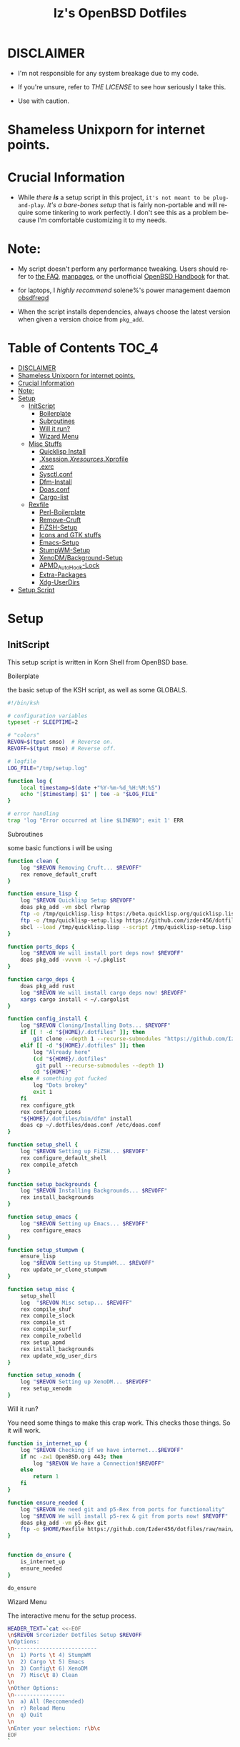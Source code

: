 #+TITLE: Iz's OpenBSD Dotfiles
#+DESCRIPTION: Mainly for personal backups, but if you want 'em, use 'em.
#+KEYWORDS: org-mode, emacs, doom-emacs, XenoDM, OpenBSD, stumpwm, elisp, lisp, perl, Rex, dotfiles, izder
#+LANGUAGE: en
#+PROPERTY: header-args: :tangle ~/.dotfiles :mkdirp t

#+BEGIN_HTML
<div align="left">
<img alt="GitHub Repo stars" src="https://img.shields.io/github/stars/izder456/dotfiles?style=plastic">
<img alt="Lines of code" src="https://tokei.rs/b1/github/izder456/dotfiles?category=code&style=plastic">
</div>
#+END_HTML

* DISCLAIMER

- I'm not responsible for any system breakage due to my code.

- If you're unsure, refer to [[LICENSE.txt][THE LICENSE]] to see how seriously I take this.

- Use with caution.
* Shameless Unixporn for internet points.

#+html: <p align="center"><img width=700 src="assets/XenoDM.png" /></p>

#+html: <p align="center"><img width=700 src="assets/StumpWM.png" /></p>

#+html: <p align="center"><img width=700 src="assets/Emacs.png" /></p>

* Crucial Information

- While /there *is*/ a setup script in this project, =it's not meant to be plug-and-play=. /It's a bare-bones setup/ that is fairly non-portable and will require some tinkering to work perfectly. I don't see this as a problem because I'm comfortable customizing it to my needs.

* Note:

- My script doesn't perform any performance tweaking. Users should refer to [[https://openbsd.org/faq][the FAQ]], [[https://man.openbsd.org][manpages]], or the unofficial [[https://www.openbsdhandbook.com][OpenBSD Handbook]] for that.

- for laptops, I /highly recommend/ solene%'s power management daemon [[https://dataswamp.org/~solene/2022-03-21-openbsd-cool-frequency.html][obsdfreqd]]

- When the script installs dependencies, always choose the latest version when given a version choice from ~pkg_add~.

* Table of Contents :TOC_4:
- [[#disclaimer][DISCLAIMER]]
- [[#shameless-unixporn-for-internet-points][Shameless Unixporn for internet points.]]
- [[#crucial-information][Crucial Information]]
- [[#note][Note:]]
- [[#setup][Setup]]
  - [[#initscript][InitScript]]
      - [[#boilerplate][Boilerplate]]
      - [[#subroutines][Subroutines]]
      - [[#will-it-run][Will it run?]]
      - [[#wizard-menu][Wizard Menu]]
  - [[#misc-stuffs][Misc Stuffs]]
      - [[#quicklisp-install][Quicklisp Install]]
      - [[#xsessionxresourcesxprofile][.Xsession/.Xresources/.Xprofile]]
      - [[#exrc][.exrc]]
      - [[#sysctlconf][Sysctl.conf]]
      - [[#dfm-install][Dfm-Install]]
      - [[#doasconf][Doas.conf]]
      - [[#cargo-list][Cargo-list]]
  - [[#rexfile][Rexfile]]
      - [[#perl-boilerplate][Perl-Boilerplate]]
      - [[#remove-cruft][Remove-Cruft]]
      - [[#fizsh-setup][FiZSH-Setup]]
      - [[#icons-and-gtk-stuffs][Icons and GTK stuffs]]
      - [[#emacs-setup][Emacs-Setup]]
      - [[#stumpwm-setup][StumpWM-Setup]]
      - [[#xenodmbackground-setup][XenoDM/Background-Setup]]
      - [[#apmd_autohook-lock][APMD_AutoHook-Lock]]
      - [[#extra-packages][Extra-Packages]]
      - [[#xdg-userdirs][Xdg-UserDirs]]
- [[#setup-script][Setup Script]]

* Setup
** InitScript

This setup script is written in Korn Shell from OpenBSD base.

**** Boilerplate

the basic setup of the KSH script, as well as some GLOBALS.

#+BEGIN_SRC sh :tangle setup.ksh
#!/bin/ksh

# configuration variables
typeset -r SLEEPTIME=2

# "colors"
REVON=$(tput smso)  # Reverse on.
REVOFF=$(tput rmso) # Reverse off.

# logfile
LOG_FILE="/tmp/setup.log"

function log {
    local timestamp=$(date +"%Y-%m-%d_%H:%M:%S")
    echo "[$timestamp] $1" | tee -a "$LOG_FILE"
}

# error handling
trap 'log "Error occurred at line $LINENO"; exit 1' ERR
#+END_SRC

**** Subroutines

some basic functions i will be using

#+BEGIN_SRC sh :tangle setup.ksh
function clean {
    log "$REVON Removing Cruft... $REVOFF"
    rex remove_default_cruft
}

function ensure_lisp {
    log "$REVON Quicklisp Setup $REVOFF"
    doas pkg_add -vm sbcl rlwrap
    ftp -o /tmp/quicklisp.lisp https://beta.quicklisp.org/quicklisp.lisp
    ftp -o /tmp/quicklisp-setup.lisp https://github.com/izder456/dotfiles/raw/main/quicklisp-setup.lisp
    sbcl --load /tmp/quicklisp.lisp --script /tmp/quicklisp-setup.lisp
}

function ports_deps {
    log "$REVON We will install port deps now! $REVOFF"
    doas pkg_add -vvvvm -l ~/.pkglist
}

function cargo_deps {
    doas pkg_add rust
    log "$REVON We will install cargo deps now! $REVOFF"
    xargs cargo install < ~/.cargolist
}

function config_install {
    log "$REVON Cloning/Installing Dots... $REVOFF"
    if [[ ! -d "${HOME}/.dotfiles" ]]; then
        git clone --depth 1 --recurse-submodules "https://github.com/Izder456/dotfiles.git" "${HOME}/.dotfiles"
    elif [[ -d "${HOME}/.dotfiles" ]]; then
        log "Already here"
        (cd "${HOME}/.dotfiles"
         git pull --recurse-submodules --depth 1)
        cd "${HOME}"
    else # something got fucked
        log "Dots brokey"
        exit 1
    fi
    rex configure_gtk
    rex configure_icons
    "${HOME}/.dotfiles/bin/dfm" install
    doas cp ~/.dotfiles/doas.conf /etc/doas.conf
}

function setup_shell {
    log "$REVON Setting up FiZSH... $REVOFF"
    rex configure_default_shell
    rex compile_afetch
}

function setup_backgrounds {
    log "$REVON Installing Backgrounds... $REVOFF"
    rex install_backgrounds
}

function setup_emacs {
    log "$REVON Setting up Emacs... $REVOFF"
    rex configure_emacs
}

function setup_stumpwm {
    ensure_lisp
    log "$REVON Setting up StumpWM... $REVOFF"
    rex update_or_clone_stumpwm
}

function setup_misc {
    setup_shell
    log  "$REVON Misc setup... $REVOFF"
    rex compile_shuf
    rex compile_slock
    rex compile_st
    rex compile_surf
    rex compile_nxbelld
    rex setup_apmd
    rex install_backgrounds
    rex update_xdg_user_dirs
}

function setup_xenodm {
    log "$REVON Setting up XenoDM... $REVOFF"
    rex setup_xenodm
}
#+END_SRC

**** Will it run?

You need some things to make this crap work. This checks those things. So it will work.

#+BEGIN_SRC sh :tangle setup.ksh
function is_internet_up {
    log "$REVON Checking if we have internet...$REVOFF"
    if nc -zw1 OpenBSD.org 443; then
        log "$REVON We have a Connection!$REVOFF"
    else
        return 1
    fi
}

function ensure_needed {
    log "$REVON We need git and p5-Rex from ports for functionality"
    log "$REVON We will install p5-rex & git from ports now! $REVOFF"
    doas pkg_add -vm p5-Rex git
    ftp -o $HOME/Rexfile https://github.com/Izder456/dotfiles/raw/main/Rexfile
}


function do_ensure {
    is_internet_up
    ensure_needed
}

do_ensure
#+END_SRC

**** Wizard Menu

The interactive menu for the setup process.

#+BEGIN_SRC sh :tangle setup.ksh
HEADER_TEXT=`cat <<-EOF
\n$REVON Srcerizder Dotfiles Setup $REVOFF
\nOptions:
\n--------------------------
\n  1) Ports \t 4) StumpWM
\n  2) Cargo \t 5) Emacs
\n  3) Config\t 6) XenoDM
\n  7) Misc\t 8) Clean
\n
\nOther Options:
\n----------------
\n  a) All (Reccomended)
\n  r) Reload Menu
\n  q) Quit
\n
\nEnter your selection: r\b\c
EOF
`


function main {
    while :
    do
        clear
        print $HEADER_TEXT
        read selection
        if [[ -z "$selection" ]]; then
            selection=r
        fi
        case $selection in
            1) print "\nSelected Ports Deps..."
               sleep $SLEEPTIME
               ports_deps;;
            2) print "Selected Cargo Deps..."
               sleep $SLEEPTIME
               cargo_deps;;
            3) print "Selected Install Configs..."
               sleep $SLEEPTIME
               config_install;;
            4) print "Selected StumpWM Config..."
               sleep $SLEEPTIME
               setup_stumpwm;;
            5) print "Selected Emacs Config..."
               sleep $SLEEPTIME
               setup_emacs;;
            6) print "Selected XenoDM Config..."
               sleep $SLEEPTIME
               setup_xenodm;;
            7) print "Selected Misc..."
               sleep $SLEEPTIME
               setup_misc;;
            8) print "Selected Clean..."
               sleep $SLEEPTIME
               clean;;
            a|A) print "Running All..."
                 sleep $SLEEPTIME
                 clean
                 config_install
                 ports_deps
                 cargo_deps
                 setup_stumpwm
                 setup_emacs
                 setup_xenodm
                 setup_misc;;
            r|R) continue;;
            q|Q) print
                 exit;;
            ,*) print "\n$REVON Invalid selection $REVOFF"
               sleep 1;;
        esac
    done
}

# main
main
#+END_SRC

** Misc Stuffs

random scripts and configs that are maybe relevant possibly.

**** Quicklisp Install

You probably want this if you want to write with StumpWM and modules...

#+BEGIN_SRC lisp :tangle quicklisp-setup.lisp
(quicklisp-quickstart:install :path "~/.quicklisp")
(ql:add-to-init-file)
(ql-dist:install-dist "http://dist.ultralisp.org/"
		      :prompt nil)
(ql:quickload '("clx"
		"cl-ppcre"
		"alexandria"
		"cl-fad"
		"xembed"
		"anaphora"
		"drakma"
		"slynk"))
#+END_SRC

/USE:/

#+BEGIN_SRC sh
$ ftp -o /tmp/quicklisp.lisp https://beta.quicklisp.org/quicklisp.lisp
$ ftp -o /tmp/quicklisp-setup.lisp https://github.com/Izder456/raw/main/quicklisp-setup.lisp
$ sbcl --load /tmp/quicklisp.lisp --script /tmp/quicklisp-setup.lisp
#+END_SRC

**** .Xsession/.Xresources/.Xprofile

The settings for X session, resources, and profile.

***** .xprofile

#+BEGIN_SRC sh :tangle .xprofile
#!/bin/sh
# Set Default LOCALE
export LC_CTYPE="en_US.UTF-8"
export LC_ALL="en_US.UTF-8"
# Enable HWACCEL for Firefox
export MOZ_ACCELERATED=1
export MOZ_WEBRENDER=1
# set qt apps to use gtk2 widgets if avail
export QT_QPA_PLATFORMTHEME=gtk2
# make sdl mouse cursor lag go away
export SDL_VIDEO_X11_DGAMOUSE=0
#+END_SRC

***** .xresources

#+BEGIN_SRC conf :tangle .xresources
!!
! XWindow Stuffs
!!
,*imLocale: en_US.UTF-8

!!
! XTerm Stuffs
!!
,*intensityStyles: true
,*allowSendEvents: true
xterm*scrollBar: false
xterm*faceName: Spleen
xterm*faceSize: 12
xterm*renderFont: true
xterm*internalBorder: 16
xterm*letterSpace: 1
xterm*loginShell: true
xterm*savelines: 16384

!!
! Font Rendering Stuffs
!!
Xft.dpi: 96
Xft.rgba: rgb
Xft.antialias: true
Xft.autohint: false
Xft.hintstyle: hintfull
Xft.lcdfilter: lcddefault
,*faceName: Spleen
,*faceSize: 12

!!
! XClock Stuffs
!!
XClock*Background: #32302f
XClock*Foreground: #ebdbb2

!!
! Pointer Stuffs
!!
Xcursor.size: 16
Xcursor.theme: Capitaine Cursors (Gruvbox) - White

!!
! Background Colors
!!
! Normal
,*background: #282828
,*foreground: #ebdbb2
! Hard-Dark
,*.activeBackground: #1d2021
,*.activeForeground: #32302f

!!
! ssh-askpass
!!
SshAskpass.borderColor: #fe8019
SshAskpass.borderWidth: 4
SshAskpass.verticalSpacing: 16
SshAskpass.horizontalSpacing: 16
SshAskpass.cursorColor: #ebdbb2
SshAskpass.buttonColor: #fe8019
SshAskpass.selectColor: #3c3836
SshAskpass.dialogBackground: #32302f
SshAskpass.dialogForeground: #ebdbb2
SshAskpass.dialogSelect: #fe8019
SshAskpass.labelBackground: #32302f
SshAskpass.labelForeground: #ebdbb2
SshAskpass.textBackground: #282828
SshAskpass.textForeground: #ebdbb2
      
!!
! Gruvbox Colors
!!
! Black + DarkGrey
,*color0:  #282828
,*color8:  #928374
! DarkRed + Red
,*color1:  #cc241d
,*color9:  #fb4934
! DarkGreen + Green
,*color2:  #98971a
,*color10: #b8bb26
! DarkYellow + Yellow
,*color3:  #d79921
,*color11: #fabd2f
! DarkBlue + Blue
,*color4:  #458588
,*color12: #83a598
! DarkMagenta + Magenta
,*color5:  #b16286
,*color13: #d3869b
! DarkCyan + Cyan
,*color6:  #689d6a
,*color14: #8ec07c
! LightGrey + White
,*color7:  #a89984
,*color15: #ebdbb2


!!
! Gruvbox 256color
!!

! BrightBlue
,*color24:  #076678
! BrightAqua
,*color66:  #427b58
! BrightRed
,*color88:  #9d0006
! BrightMagenta
,*color96:  #8f3f71
! BrightGreen
,*color100: #79740e
! DimBlue
,*color109: #83a598
! DimAqua
,*color108: #8ec07c
! DimRed
,*color130: #af3a03
! DimYellow
,*color136: #b57614
! DimGreen
,*color142: #b8bb26
! DimRed
,*color167: #fb4934
! DimMagenta
,*color175: #d3869b
! Orange
,*color208: #fe8019
! BrightYellow
,*color214: #fabd2f
!! fg0-fg3
,*color223: #ebdbb2
,*color228: #f2e5bc
,*color229: #fbf1c7
,*color230: #f9f5d7
!! bg0-bg3
,*color234: #1d2021
,*color235: #282828
,*color236: #32302f
,*color237: #3c3836
!! Gray0-Gray7
,*color239: #504945
,*color241: #665c54
,*color243: #7c6f64
,*color244: #928374
,*color245: #928374
,*color246: #a89984
,*color248: #bdae93
,*color250: #d5c4a1
#+END_SRC

***** .xsession

#+BEGIN_SRC sh :tangle .xsession
#!/bin/ksh

# Load in resources
function load_resources
{
    # set xdefaults
    [ -f /etc/xprofile ] && . /etc/profile
    [ -f $HOME/.xprofile ] && . $HOME/.xprofile
    [ -f $HOME/.xresources ] && . $HOME/.xresources
    # Mute xbell
    xset b off
    # Add spleen font to xfonts path
    xset +fp /usr/local/share/fonts/spleen
    # raise limits, disable .core dumps
    ulimit -d 17000000
    ulimit -Sc 0
}

function autostart
{
    # if dbus exists, open it
    if [ -x /usr/local/bin/dbus-launch -a -z "${DBUS_SESSION_BUS_ADDRESS}" ]; then
	eval `dbus-launch --sh-syntax --exit-with-x11`
    fi
    # notification daemon
    dunst &
    # run compositor in bg
    picom -b &
    # override default bell sound
    pkill nxbelld; ~/.local/bin/nxbelld -v100 -d200 -f ~/.local/sfx/Pop.wav -b
    # set a random background
    feh --bg-fill --randomize /usr/local/share/backgrounds &
    # set slock
    xidle -delay 5 -nw -program "/usr/local/bin/slock" -timeout 1800 &
}

# actually run shit
load_resources
autostart
stumpwm --tls-limit 24
#+END_SRC

**** .exrc

for BSD Vi

#+BEGIN_SRC conf :tangle .exrc
" display current mode
set showmode
" show matching parens, brackets, etc
set showmatch
" display row/column info
set ruler
" autoindent tab = 2 space
set shiftwidth=2
" tab = 2 space
set tabstop=2
" display errors
set verbose
" enable horiz scroll
set leftright
" use extend regex
set extend
" case-less searching, unless uppercase
set iclower
" incremental searching
set searchincr
" print helpful messages (eg, 4 lines yanked)
set report=1
#+END_SRC

**** Sysctl.conf

The kernel parameters settings.

*Very hardware specific*

#+BEGIN_SRC conf :tangle sysctl.conf
# Open Kernel Limits
kern.maxthread=5240
kern.maxproc=16384
kern.maxfiles=32768

# Enable Multithreading
hw.smt=1

# Video/Audio enable/disable
# change these to =1 if you want microphone or webcam access
kern.audio.record=0
kern.video.record=0
#+END_SRC

**** Dfm-Install

dfm install script config

#+BEGIN_SRC txt :tangle .dfminstall
.fonts recurse
.git recurse
.icons recurse
.themes recurse
.moc recurse
.config recurse
.local recurse
.claws-mail recurse
LICENSE.txt skip
COPYING skip
README.org skip
quicklisp-setup.lisp skip
doas.conf skip
sysctl.conf skip
setup.ksh skip
setup.pl.bak skip
bin skip
assets skip
backgrounds skip
Emacs-Config skip
StumpWM-Config skip
XenoDM-Config skip
APM-Config skip
#+END_SRC

**** Doas.conf

+this is totally overkill+
fine now

#+BEGIN_SRC conf :tangle doas.conf
permit persist :doas
#+END_SRC

**** Cargo-list

The list of packages to be installed via Cargo.

#+BEGIN_SRC txt :tangle .cargolist
cargo-upgrade-command dipc du-dust hyperfine onefetch sd tere tokei
#+END_SRC

** Rexfile

this is an automation thingy i use. its definitely overkill, but i like perl.

**** Perl-Boilerplate

The initial setup for Perl.

#+BEGIN_SRC perl :tangle Rexfile
use 5.36.0;
use Rex -feature => ['1.4'];

# Set PATH explicitly
$ENV{'PATH'} =
  '/bin:/usr/bin:/sbin:/usr/sbin:/usr/X11R6/bin:/usr/local/bin:/usr/local/sbin:$HOME/bin';

# No Magic
our $USERHOME = "$ENV{HOME}";
our $GITHUB   = "https://github.com";
#+END_SRC

**** Remove-Cruft

I don't need some of these defaults

#+BEGIN_SRC perl :tangle Rexfile
# task to clean home dir
task 'remove_default_cruft', sub {
  unlink(
    "$USERHOME/.cshrc",   "$USERHOME/.login",     "$USERHOME/.mailrc",
    "$USERHOME/.profile", "$USERHOME/.Xdefaults", "$USERHOME/.cvsrc"
  );
  system( 'doas', 'chmod', '0700', "$USERHOME" );
};
#+END_SRC

**** FiZSH-Setup

This is a zsh frontend, that emulates the functionality of fish

#+BEGIN_SRC perl :tangle Rexfile
# Configures and sets up the default shell
task 'configure_default_shell', sub {
  my %plugins = (
    "zsh-openbsd" => "$GITHUB/sizeofvoid/openbsd-zsh-completions.git",
    "zsh-fzf"     => "$GITHUB/Aloxaf/fzf-tab.git",
    "zsh-suggest" => "$GITHUB/zsh-users/zsh-autosuggestions.git",
    "zsh-256"     => "$GITHUB/chrissicool/zsh-256color.git",
    "zsh-fsh"     => "$GITHUB/zdharma-continuum/fast-syntax-highlighting.git"
  );
  keys %plugins;
  while (my($k, $v) = each %plugins) {
    my $clonedir = "$USERHOME/.$k";
    my $cloneuri = "$v";
    if ( -d $clonedir ) {
      chdir "$clonedir";
      system( 'git', 'pull' );
    } else {
      system( 'git', 'clone', "$cloneuri", "$clonedir" );
    }
  }

  # Grab fizsh src setup
  if ( -d "$USERHOME/.fizsh" ) {
    chdir "$USERHOME/.fizsh";
  } else {
    system( 'git', 'clone', "$GITHUB/zsh-users/fizsh.git", "$USERHOME/.fizsh" );
    chdir "$USERHOME/.fizsh";
  }
  system( './configure' );
  system( 'make' );
  system( 'doas', 'make', 'install' );
  system( 'cp', "$USERHOME/.dotfiles/.fizshrc", "$USERHOME/.fizsh/.fizshrc" );
  system( 'chsh', '-s', '/usr/local/bin/fizsh' );
};
#+END_SRC

**** Icons and GTK stuffs

#+BEGIN_SRC perl :tangle Rexfile
task 'configure_gtk', sub {
  my %gtk = (
    "gruvbox-square-gtk" => "$GITHUB/jmattheis/gruvbox-dark-gtk.git",
    "gruvbox-round-gtk" => "$GITHUB/Fausto-Korpsvart/Gruvbox-GTK-Theme.git",
    "gruvbox-plus-gtk" => "$GITHUB/SylEleuth/gruvbox-plus-gtk.git",
  );
  keys %gtk;
  while (my($k, $v) = each %gtk) {
    my $clonedir = "/tmp/$k";
    my $cloneuri = "$v";
    if ( -d "$clonedir" ) {
      chdir "$clonedir";
      system( 'git', 'pull' );
    } else {
      system( 'git', 'clone', "$cloneuri", "$clonedir" );
    }
    if ( -d "$clonedir/themes" ) {
      system( 'cp', '-Rv', glob("$clonedir/themes/*"), "$USERHOME/.dotfiles/.themes/" );
    } elsif ( -d "$clonedir/Gruvbox-Plus-Dark" ) {
      system( 'cp', '-Rv', "$clonedir/Gruvbox-Plus-Dark", "$USERHOME/.dotfiles/.themes/" );
    } else {
      system( 'cp', '-Rv', "$clonedir", "$USERHOME/.dotfiles/.themes/" );
    }
    unlink("$clonedir");
  }
};

task 'configure_icons', sub {
  my %icons = (
    "gruvbox-round-icons" => "$GITHUB/Fausto-Korpsvart/Gruvbox-GTK-Theme.git",
    "gruvbox-square-icons" => "$GITHUB/jmattheis/gruvbox-dark-icons-gtk.git",
    "gruvbox-plus-icons" => "$GITHUB/SylEleuth/gruvbox-plus-icon-pack.git",
  );
  keys %icons;
  while (my($k, $v) = each %icons) {
    my $clonedir = "/tmp/$k";
    my $cloneuri = "$v";
    if ( -d "$clonedir" ) {
      chdir "$clonedir";
      system( 'git', 'pull' );
    } else {
      system( 'git', 'clone', "$cloneuri", "$clonedir" );
    }
    if ( -d "$clonedir/icons" ) {
      system( 'cp', '-Rv', glob("$clonedir/icons/*"), "$USERHOME/.dotfiles/.icons/" );
    } elsif ( -d "$clonedir/Gruvbox-Plus-Dark" ) {
      system( 'cp', '-Rv', "$clonedir/Gruvbox-Plus-Dark", "$USERHOME/.dotfiles/.icons/" );
    } else {
      system( 'cp', '-Rv', "$clonedir", "$USERHOME/.dotfiles/.icons/" );
    }
    unlink("$clonedir");
  }
};
#+END_SRC

**** Emacs-Setup

I use Emacs, btw

#+BEGIN_SRC perl :tangle Rexfile
# Configures and installs emacs
task 'configure_emacs', sub {
  if ( -d "$USERHOME/.emacs.d" ) {
    chdir "$USERHOME/.emacs.d";
  } else {
    system( 'ln', '-sf', "$USERHOME/.dotfiles/Emacs-Config", "$USERHOME/.emacs.d" );
  }
};
#+END_SRC

**** StumpWM-Setup

Yeah, this weird WM...

#+BEGIN_SRC perl :tangle Rexfile
task 'update_or_clone_stumpwm', sub {
  if ( -d "$USERHOME/.stumpwm.d" ) {
    chdir "$USERHOME/.stumpwm.d";
  } else {
    system( 'ln', '-sf', "$USERHOME/.dotfiles/StumpWM-Config", "$USERHOME/.stumpwm.d" );
  }
};
#+END_SRC

**** XenoDM/Background-Setup

Because XDM wasn't cutting it...

#+BEGIN_SRC perl :tangle Rexfile
# Installs backgrounds to /usr/local/share/backgrounds
task 'install_backgrounds', sub {
  system( 'doas', 'mkdir', '-p', '/usr/local/share/backgrounds' );
  system( 'doas',  'cp', '-rvf', glob("$USERHOME/.dotfiles/backgrounds/*"), '/usr/local/share/backgrounds' );
};

# Sets up Xenodm configuration
task 'setup_xenodm', sub {
  system( 'doas', 'cp', '-rvf', glob("$USERHOME/.dotfiles/XenoDM-Config/*"), '/etc/X11/xenodm/' );
};
#+END_SRC

**** APMD_AutoHook-Lock

Setup Laptop Slock shell-close autohook

#+BEGIN_SRC perl :tangle Rexfile
task 'setup_apmd', sub {
  system( 'doas', 'mkdir', '/etc/apm' );
  system( 'doas', 'cp', '-rvf', glob("$USERHOME/.dotfiles/APM-Config/*"), '/etc/apm/' );
};
#+END_SRC

**** Extra-Packages

Extra stuff thats not in ports, cargo or base

#+BEGIN_SRC perl :tangle Rexfile
# Compiles shuf re-implementation
task 'compile_shuf', sub {
  system( 'git', 'clone', "$GITHUB/ibara/shuf.git", "$USERHOME/.shuf" );
  chdir "$USERHOME/.shuf";
  system( './configure' );
  system( 'make' );
  system( 'doas', 'make', 'install' );
};

# Compiles in my Slock Setup
task 'compile_slock', sub {
  system( 'git', 'clone', "$GITHUB/Izder456/slock.git", "$USERHOME/.slock" );
  chdir "$USERHOME/.slock";
  system( 'make' );
  system( 'doas', 'make', 'install' );
};

# Compiles in my SURF Setup
task 'compile_surf', sub {
  system( 'git', 'clone', "$GITHUB/Izder456/surf.git", "$USERHOME/.surf-src" );
  chdir "$USERHOME/.surf-src";
  system( 'make' );
  system( 'doas', 'make', 'install' );
};

# Compiles in my ST Setup
task 'compile_st', sub {
  system( 'git', 'clone', "$GITHUB/Izder456/st.git", "$USERHOME/.st" );
  chdir "$USERHOME/.st";
  system( 'make' );
  system( 'doas', 'make', 'install' );
};

# Compiles afetch
task 'compile_afetch', sub {
  system( 'git', 'clone', "$GITHUB/13-CF/afetch.git", "$USERHOME/.afetch" );
  chdir "$USERHOME/.afetch";
  system( 'make' );
  system( 'doas', 'make', 'install' );
};

task 'compile_nxbelld', sub {
  $ENV{'AUTOCONF_VERSION'} = "2.69";
  $ENV{'AUTOMAKE_VERSION'} = "1.16";
  system( 'git', 'clone', "$GITHUB/dusxmt/nxbelld.git", "$USERHOME/.nxbelld" );
  chdir "$USERHOME/.nxbelld";
  system('autoreconf -i');
  system( './configure', '--prefix', "$USERHOME/.local");
  system( 'gmake' );
  system( 'gmake', 'install' );
};
#+END_SRC

**** Xdg-UserDirs

Setup Homedir Paths

#+BEGIN_SRC perl :tangle Rexfile
# Updates XDG user directories
task 'update_xdg_user_dirs', sub {
  system( 'xdg-user-dirs-update' );
  system( 'mkdir', "$USERHOME/Projects" );
  system( 'doas', 'gdk-pixbuf-query-loaders', '--update-cache' );
};
#+END_SRC

* Setup Script

please read the [[#disclaimer][DISCLAIMER]], i am not your mom. 

1. Install OpenBSD on a machine with these specs

   #+BEGIN_SRC
  >=42GB Install Disklabel Size (minimum reccomended)
  >=4GB in / (you need this cos /tmp resides here by default, and my icons and gtk themes will clone here during setup)
  >=4GB in /usr (you can get by with 1 single root partiton too, but its probably more ideal to break things up for ramdisk purposes)
  >=24GB in /usr/local (same here as /usr, but even more important)
  4gb or more RAM
  4 logical cores or more
  OpenGL >=3.1 Capable GFX Card
   #+END_SRC

2. Switch to -CURRENT

   #+BEGIN_SRC
  # sysupgrade -sn
   #+END_SRC

3. Add =:doas= group

   #+BEGIN_SRC
  # groupadd doas
  # usermod -G wheel,operator,doas [your username]
   #+END_SRC

4. Add user to staff login class

   #+BEGIN_SRC
  # usermod -L staff [your username]
   #+END_SRC

5. grab my doas and sysctl configs

   #+BEGIN_SRC
   # ftp -o /etc/doas.conf https://github.com/izder456/dotfiles/raw/main/doas.conf
   # ftp -o /etc/sysctl.conf https://github.com/izder456/dotfiles/raw/main/sysctl.conf
   #+END_SRC

6. reboot, let sysupgrade finish, and merge changes:

   #+BEGIN_SRC
   # reboot
   #+END_SRC

   #+BEGIN_SRC
   # sysmerge -d
   #+END_SRC

7. Download and run script as your regular user

   #+BEGIN_SRC
  $ ftp -o /tmp/setup.ksh https://github.com/izder456/dotfiles/raw/main/setup.ksh
  $ ksh /tmp/setup.ksh
   #+END_SRC

8. enable dbus (my StumpWM config needs it)

   #+BEGIN_SRC
   # rcctl enable messagebus
   #+END_SRC

9. Reboot again

   #+BEGIN_SRC
  # reboot
   #+END_SRC

